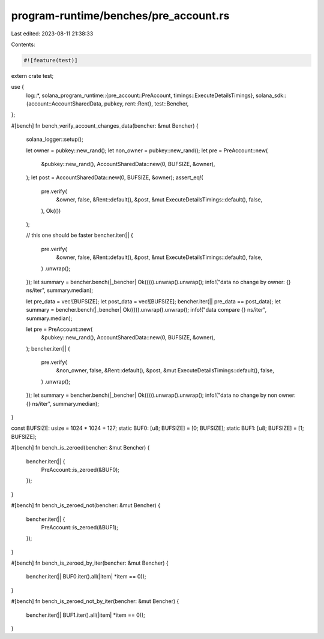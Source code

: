 program-runtime/benches/pre_account.rs
======================================

Last edited: 2023-08-11 21:38:33

Contents:

.. code-block:: rs

    #![feature(test)]

extern crate test;

use {
    log::*,
    solana_program_runtime::{pre_account::PreAccount, timings::ExecuteDetailsTimings},
    solana_sdk::{account::AccountSharedData, pubkey, rent::Rent},
    test::Bencher,
};

#[bench]
fn bench_verify_account_changes_data(bencher: &mut Bencher) {
    solana_logger::setup();

    let owner = pubkey::new_rand();
    let non_owner = pubkey::new_rand();
    let pre = PreAccount::new(
        &pubkey::new_rand(),
        AccountSharedData::new(0, BUFSIZE, &owner),
    );
    let post = AccountSharedData::new(0, BUFSIZE, &owner);
    assert_eq!(
        pre.verify(
            &owner,
            false,
            &Rent::default(),
            &post,
            &mut ExecuteDetailsTimings::default(),
            false,
        ),
        Ok(())
    );

    // this one should be faster
    bencher.iter(|| {
        pre.verify(
            &owner,
            false,
            &Rent::default(),
            &post,
            &mut ExecuteDetailsTimings::default(),
            false,
        )
        .unwrap();
    });
    let summary = bencher.bench(|_bencher| Ok(())).unwrap().unwrap();
    info!("data no change by owner: {} ns/iter", summary.median);

    let pre_data = vec![BUFSIZE];
    let post_data = vec![BUFSIZE];
    bencher.iter(|| pre_data == post_data);
    let summary = bencher.bench(|_bencher| Ok(())).unwrap().unwrap();
    info!("data compare {} ns/iter", summary.median);

    let pre = PreAccount::new(
        &pubkey::new_rand(),
        AccountSharedData::new(0, BUFSIZE, &owner),
    );
    bencher.iter(|| {
        pre.verify(
            &non_owner,
            false,
            &Rent::default(),
            &post,
            &mut ExecuteDetailsTimings::default(),
            false,
        )
        .unwrap();
    });
    let summary = bencher.bench(|_bencher| Ok(())).unwrap().unwrap();
    info!("data no change by non owner: {} ns/iter", summary.median);
}

const BUFSIZE: usize = 1024 * 1024 + 127;
static BUF0: [u8; BUFSIZE] = [0; BUFSIZE];
static BUF1: [u8; BUFSIZE] = [1; BUFSIZE];

#[bench]
fn bench_is_zeroed(bencher: &mut Bencher) {
    bencher.iter(|| {
        PreAccount::is_zeroed(&BUF0);
    });
}

#[bench]
fn bench_is_zeroed_not(bencher: &mut Bencher) {
    bencher.iter(|| {
        PreAccount::is_zeroed(&BUF1);
    });
}

#[bench]
fn bench_is_zeroed_by_iter(bencher: &mut Bencher) {
    bencher.iter(|| BUF0.iter().all(|item| *item == 0));
}

#[bench]
fn bench_is_zeroed_not_by_iter(bencher: &mut Bencher) {
    bencher.iter(|| BUF1.iter().all(|item| *item == 0));
}



